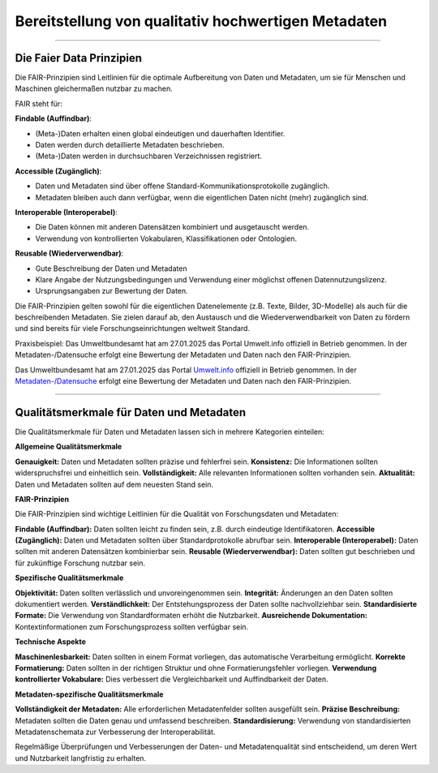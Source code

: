 
=====================================================
Bereitstellung von qualitativ hochwertigen Metadaten
=====================================================

---------------------------------------------------------------------------------------------

Die Faier Data Prinzipien
--------------------------

Die FAIR-Prinzipien sind Leitlinien für die optimale Aufbereitung von Daten und Metadaten, um sie für Menschen und Maschinen gleichermaßen nutzbar zu machen. 

FAIR steht für:

**Findable (Auffindbar)**:

- (Meta-)Daten erhalten einen global eindeutigen und dauerhaften Identifier.
- Daten werden durch detaillierte Metadaten beschrieben.
- (Meta-)Daten werden in durchsuchbaren Verzeichnissen registriert.

**Accessible (Zugänglich)**:

- Daten und Metadaten sind über offene Standard-Kommunikationsprotokolle zugänglich.
- Metadaten bleiben auch dann verfügbar, wenn die eigentlichen Daten nicht (mehr) zugänglich sind.

**Interoperable (Interoperabel)**:

- Die Daten können mit anderen Datensätzen kombiniert und ausgetauscht werden.
- Verwendung von kontrollierten Vokabularen, Klassifikationen oder Ontologien.

**Reusable (Wiederverwendbar)**:

- Gute Beschreibung der Daten und Metadaten
- Klare Angabe der Nutzungsbedingungen und Verwendung einer möglichst offenen Datennutzungslizenz.
- Ursprungsangaben zur Bewertung der Daten.

Die FAIR-Prinzipien gelten sowohl für die eigentlichen Datenelemente (z.B. Texte, Bilder, 3D-Modelle) als auch für die beschreibenden Metadaten. Sie zielen darauf ab, den Austausch und die Wiederverwendbarkeit von Daten zu fördern und sind bereits für viele Forschungseinrichtungen weltweit Standard.

Praxisbeispiel:
Das Umweltbundesamt hat am 27.01.2025 das Portal Umwelt.info offiziell in Betrieb genommen. In der Metadaten-/Datensuche erfolgt eine Bewertung der Metadaten und Daten nach den FAIR-Prinzipien.


Das Umweltbundesamt hat am 27.01.2025 das Portal `Umwelt.info <https://umwelt.info/de/>`_ offiziell in Betrieb genommen. In der `Metadaten-/Datensuche <https://umwelt.info/de/suche>`_ erfolgt eine Bewertung der Metadaten und Daten nach den FAIR-Prinzipien.


---------------------------------------------------------------------------------------------

Qualitätsmerkmale für Daten und Metadaten
------------------------------------------

Die Qualitätsmerkmale für Daten und Metadaten lassen sich in mehrere Kategorien einteilen:

**Allgemeine Qualitätsmerkmale**

**Genauigkeit:** Daten und Metadaten sollten präzise und fehlerfrei sein.
**Konsistenz:** Die Informationen sollten widerspruchsfrei und einheitlich sein.
**Vollständigkeit:** Alle relevanten Informationen sollten vorhanden sein.
**Aktualität:** Daten und Metadaten sollten auf dem neuesten Stand sein.


**FAIR-Prinzipien**

Die FAIR-Prinzipien sind wichtige Leitlinien für die Qualität von Forschungsdaten und Metadaten:

**Findable (Auffindbar):** Daten sollten leicht zu finden sein, z.B. durch eindeutige Identifikatoren.
**Accessible (Zugänglich):** Daten und Metadaten sollten über Standardprotokolle abrufbar sein.
**Interoperable (Interoperabel):** Daten sollten mit anderen Datensätzen kombinierbar sein.
**Reusable (Wiederverwendbar):** Daten sollten gut beschrieben und für zukünftige Forschung nutzbar sein.

**Spezifische Qualitätsmerkmale**

**Objektivität:** Daten sollten verlässlich und unvoreingenommen sein.
**Integrität:** Änderungen an den Daten sollten dokumentiert werden.
**Verständlichkeit:** Der Entstehungsprozess der Daten sollte nachvollziehbar sein.
**Standardisierte Formate:** Die Verwendung von Standardformaten erhöht die Nutzbarkeit.
**Ausreichende Dokumentation:** Kontextinformationen zum Forschungsprozess sollten verfügbar sein.

**Technische Aspekte**

**Maschinenlesbarkeit:** Daten sollten in einem Format vorliegen, das automatische Verarbeitung ermöglicht.
**Korrekte Formatierung:** Daten sollten in der richtigen Struktur und ohne Formatierungsfehler vorliegen.
**Verwendung kontrollierter Vokabulare:** Dies verbessert die Vergleichbarkeit und Auffindbarkeit der Daten.

**Metadaten-spezifische Qualitätsmerkmale**

**Vollständigkeit der Metadaten:** Alle erforderlichen Metadatenfelder sollten ausgefüllt sein.
**Präzise Beschreibung:** Metadaten sollten die Daten genau und umfassend beschreiben.
**Standardisierung:** Verwendung von standardisierten Metadatenschemata zur Verbesserung der Interoperabilität.

Regelmäßige Überprüfungen und Verbesserungen der Daten- und Metadatenqualität sind entscheidend, um deren Wert und Nutzbarkeit langfristig zu erhalten.

